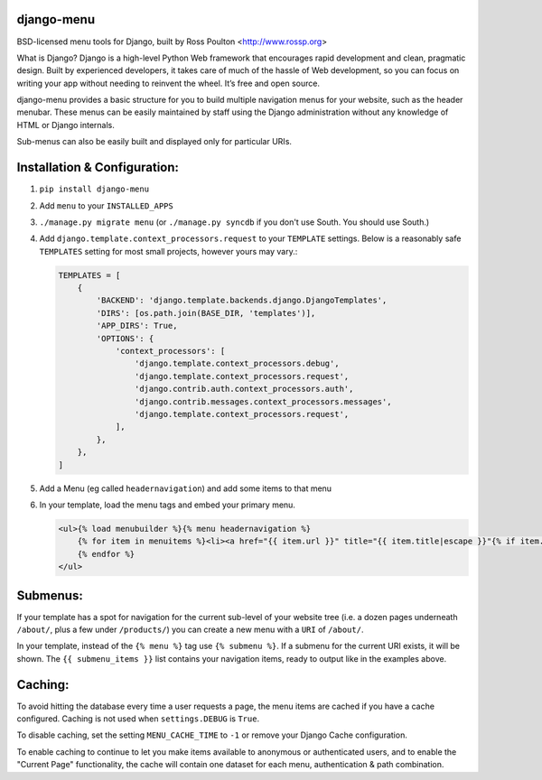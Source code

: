 django-menu
-----------

BSD-licensed menu tools for Django, built by Ross Poulton <http://www.rossp.org>

What is Django?
Django is a high-level Python Web framework that encourages rapid development and clean, pragmatic design. Built by experienced developers, it takes care of much of the hassle of Web development, so you can focus on writing your app without needing to reinvent the wheel. It’s free and open source.

django-menu provides a basic structure for you to build multiple navigation 
menus for your website, such as the header menubar. These menus can be easily 
maintained by staff using the Django administration without any knowledge 
of HTML or Django internals.

Sub-menus can also be easily built and displayed only for particular URIs.

Installation & Configuration:
-----------------------------

1. ``pip install django-menu``

2. Add ``menu`` to your ``INSTALLED_APPS``

3. ``./manage.py migrate menu`` (or ``./manage.py syncdb`` if you don't use South. You should use South.)

4. Add ``django.template.context_processors.request`` to your ``TEMPLATE`` settings. Below is a reasonably safe ``TEMPLATES`` setting for most small projects, however yours may vary.:

   .. code-block:: python
  
               TEMPLATES = [
                   {
                       'BACKEND': 'django.template.backends.django.DjangoTemplates',
                       'DIRS': [os.path.join(BASE_DIR, 'templates')],
                       'APP_DIRS': True,
                       'OPTIONS': {
                           'context_processors': [
                               'django.template.context_processors.debug',
                               'django.template.context_processors.request',
                               'django.contrib.auth.context_processors.auth',
                               'django.contrib.messages.context_processors.messages',
                               'django.template.context_processors.request',
                           ],
                       },
                   },
               ]

5. Add a Menu (eg called ``headernavigation``) and add some items to that menu

6. In your template, load the menu tags and embed your primary menu.

   .. code-block:: html+django

                <ul>{% load menubuilder %}{% menu headernavigation %}
                    {% for item in menuitems %}<li><a href="{{ item.url }}" title="{{ item.title|escape }}"{% if item.current %} class='current'{% endif %}>{{ item.title }}</a></li>
                    {% endfor %}
                </ul>


Submenus:
---------
If your template has a spot for navigation for the current sub-level of your 
website tree (i.e. a dozen pages underneath ``/about/``, plus a few under 
``/products/``)  you can create a new menu with a ``URI`` of ``/about/``.

In your template, instead of the ``{% menu %}`` tag use ``{% submenu %}``.  If a 
submenu for the current URI exists, it will be shown. The ``{{ submenu_items }}``
list contains your navigation items, ready to output like in the examples above.

Caching:
--------
To avoid hitting the database every time a user requests a page, the menu items are 
cached if you have a cache configured. Caching is not used when ``settings.DEBUG`` is ``True``.

To disable caching, set the setting ``MENU_CACHE_TIME`` to ``-1`` or remove your 
Django Cache configuration.

To enable caching to continue to let you make items available to anonymous or 
authenticated users, and to enable the "Current Page" functionality, the cache
will contain one dataset for each menu, authentication & path combination.

